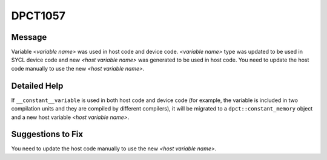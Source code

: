 .. _DPCT1057:

DPCT1057
========

Message
-------

.. _msg-1057-start:

Variable *<variable name>* was used in host code and device code.
*<variable name>* type was updated to be used in SYCL device code and new
*<host variable name>* was generated to be used in host code. You need to update
the host code manually to use the new *<host variable name>*.

.. _msg-1057-end:

Detailed Help
-------------

If ``__constant__variable`` is used in both host code and device code (for example,
the variable is included in two compilation units and they are compiled by different
compilers), it will be migrated to a ``dpct::constant_memory`` object and a new
host variable *<host variable name>*.

Suggestions to Fix
------------------

You need to update the host code manually to use the new *<host variable name>*.
